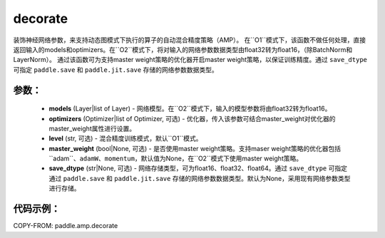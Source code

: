 .. _cn_api_amp_decorate:

decorate
-------------------------------

.. py:function:: paddle.amp.decorate(models, optimizers=None, level='O1', master_weight=None, save_dtype=None)


装饰神经网络参数，来支持动态图模式下执行的算子的自动混合精度策略（AMP）。
在``O1``模式下，该函数不做任何处理，直接返回输入的models和optimizers。在``O2``模式下，将对输入的网络参数数据类型由float32转为float16，（除BatchNorm和LayerNorm）。
通过该函数可为支持master weight策略的优化器开启master weight策略，以保证训练精度。通过 ``save_dtype`` 可指定 ``paddle.save`` 和 ``paddle.jit.save`` 存储的网络参数数据类型。


参数：
:::::::::
    - **models** (Layer|list of Layer) - 网络模型。在``O2``模式下，输入的模型参数将由float32转为float16。
    - **optimizers** (Optimizer|list of Optimizer, 可选) - 优化器，传入该参数可结合master_weight对优化器的master_weight属性进行设置。
    - **level** (str, 可选) - 混合精度训练模式，默认``O1``模式。
    - **master_weight** (bool|None, 可选) - 是否使用master weight策略。支持maser weight策略的优化器包括``adam``、``adamW``、``momentum``，默认值为None，在``O2``模式下使用master weight策略。
    - **save_dtype** (str|None, 可选) - 网络存储类型，可为float16、float32、float64。通过 ``save_dtype`` 可指定通过 ``paddle.save`` 和 ``paddle.jit.save`` 存储的网络参数数据类型。默认为None，采用现有网络参数类型进行存储。


代码示例：
:::::::::
COPY-FROM: paddle.amp.decorate
